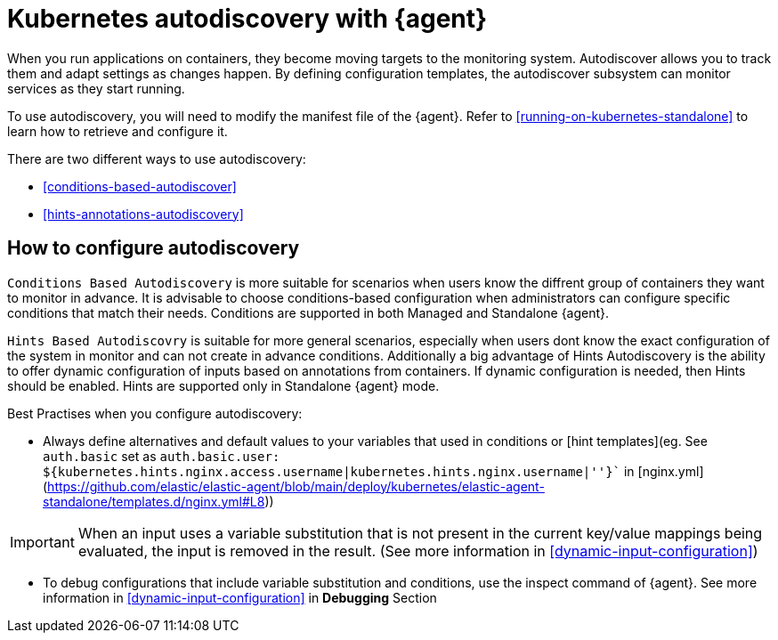 [[elastic-agent-kubernetes-autodiscovery]]
= Kubernetes autodiscovery with {agent}

When you run applications on containers, they become moving targets to the monitoring system. Autodiscover allows you to track them and adapt settings as changes happen. By defining configuration templates, the autodiscover subsystem can monitor services as they start running.

To use autodiscovery, you will need to modify the manifest file of the {agent}. Refer to <<running-on-kubernetes-standalone>> to learn how to retrieve and configure it.

There are two different ways to use autodiscovery:

* <<conditions-based-autodiscover>>

* <<hints-annotations-autodiscovery>>


[discrete]
== How to configure autodiscovery

`Conditions Based Autodiscovery` is more suitable for scenarios when users know the diffrent group of containers they want to monitor in advance. It is advisable to choose conditions-based configuration when administrators can configure specific conditions that match their needs. Conditions are supported in both Managed and Standalone {agent}.

`Hints Based Autodiscovry` is suitable for more general scenarios, especially when users dont know the exact configuration of the system in monitor and can not create in advance conditions. Additionally a big advantage of Hints Autodiscovery is the ability to offer dynamic configuration of inputs based on annotations from containers. If dynamic configuration is needed, then Hints should be enabled. Hints are supported only in Standalone {agent} mode.

Best Practises when you configure autodiscovery:

- Always define alternatives and default values to your variables that used in conditions or [hint templates](eg. See `auth.basic` set as `auth.basic.user: ${kubernetes.hints.nginx.access.username|kubernetes.hints.nginx.username|''}`` in [nginx.yml](https://github.com/elastic/elastic-agent/blob/main/deploy/kubernetes/elastic-agent-standalone/templates.d/nginx.yml#L8))

IMPORTANT: When an input uses a variable substitution that is not present in the current key/value mappings being evaluated, the input is removed in the result. (See more information in <<dynamic-input-configuration>>)   

- To debug configurations that include variable substitution and conditions, use the inspect command of {agent}. ((See more information in <<dynamic-input-configuration>> in *Debugging* Section))
